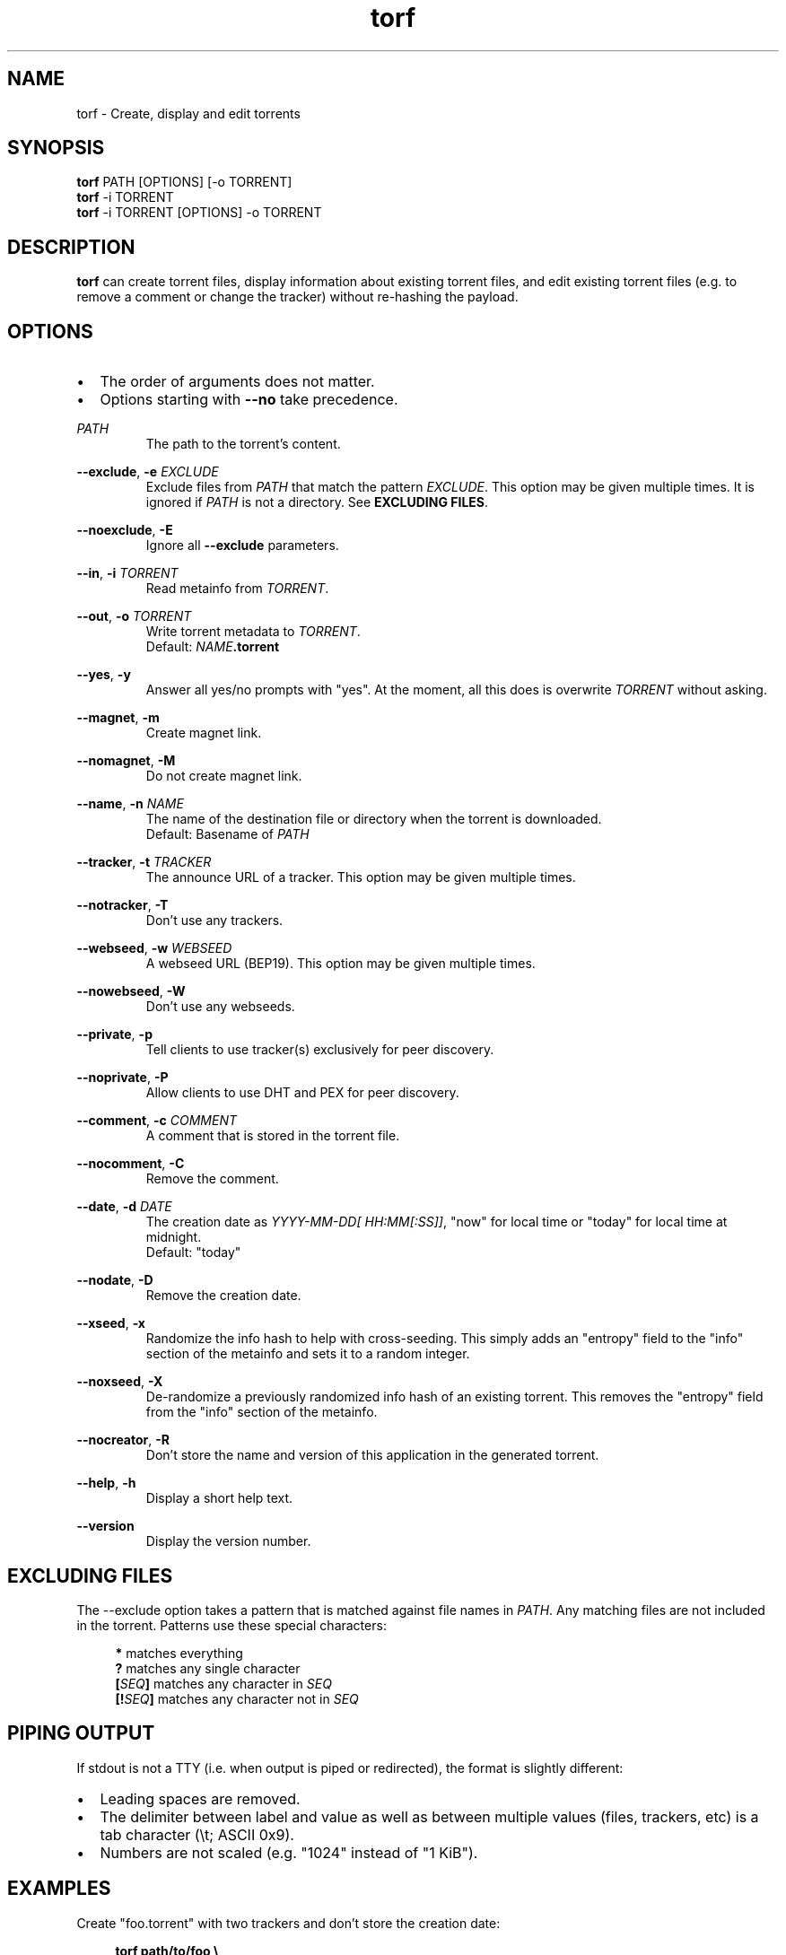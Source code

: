 .TH torf 1 "April 10, 2018" "USER COMMANDS"
.SH NAME
torf \- Create, display and edit torrents
.SH SYNOPSIS
.B torf
PATH [OPTIONS] [\-o TORRENT]
.br
.B torf
\-i TORRENT
.br
.B torf
\-i TORRENT [OPTIONS] \-o TORRENT
.SH DESCRIPTION
.B torf
can create torrent files, display information about existing torrent files, and
edit existing torrent files (e.g. to remove a comment or change the tracker)
without re\-hashing the payload.
.SH OPTIONS
.IP \(bu 2
The order of arguments does not matter.
.IP \(bu 2
Options starting with
.B \-\-no
take precedence.
.PP
.I PATH
.RS
The path to the torrent's content.
.RE
.PP
.BR \-\-exclude ,
.B \-e
.I EXCLUDE
.RS
Exclude files from
.I PATH
that match the pattern
.IR EXCLUDE .
This option may be given multiple times.  It is ignored if
.I PATH
is not a directory.  See
.BR EXCLUDING\ FILES .
.RE
.PP
.BR \-\-noexclude ,
.B \-E
.RS
Ignore all
.B \-\-exclude
parameters.
.RE
.PP
.RE
.BR \-\-in ,
.B \-i
.I TORRENT
.RS
Read metainfo from
.IR TORRENT .
.RE
.PP
.BR \-\-out ,
.B \-o
.I TORRENT
.RS
Write torrent metadata to
.IR TORRENT .
.br
Default:
.IR NAME \fB.torrent
.RE
.PP
.BR \-\-yes ,
.B \-y
.RS
Answer all yes/no prompts with "yes".  At the moment, all this does is
overwrite
.I TORRENT
without asking.
.RE
.PP
.BR \-\-magnet ,
.B \-m
.RS
Create magnet link.
.RE
.PP
.BR \-\-nomagnet ,
.B \-M
.RS
Do not create magnet link.
.RE
.PP
.BR \-\-name ,
.B \-n
.I NAME
.RS
The name of the destination file or directory when the torrent is downloaded.
.br
Default: Basename of
.I PATH
.RE
.PP
.BR \-\-tracker ,
.B \-t
.I TRACKER
.RS
The announce URL of a tracker.  This option may be given multiple times.
.RE
.PP
.BR \-\-notracker ,
.B \-T
.RS
Don't use any trackers.
.RE
.PP
.BR \-\-webseed ,
.B \-w
.I WEBSEED
.RS
A webseed URL (BEP19).  This option may be given multiple times.
.RE
.PP
.BR \-\-nowebseed ,
.B \-W
.RS
Don't use any webseeds.
.RE
.PP
.BR \-\-private ,
.B \-p
.RS
Tell clients to use tracker(s) exclusively for peer discovery.
.RE
.PP
.BR \-\-noprivate ,
.B \-P
.RS
Allow clients to use DHT and PEX for peer discovery.
.RE
.PP
.BR \-\-comment ,
.B \-c
.I COMMENT
.RS
A comment that is stored in the torrent file.
.RE
.PP
.BR \-\-nocomment ,
.B \-C
.RS
Remove the comment.
.RE
.PP
.BR \-\-date ,
.B \-d
.I DATE
.RS
The creation date as
.IR YYYY\-MM\-DD[\ HH:MM[:SS]] ,
"now" for local time or "today" for local time at midnight.
.br
Default: "today"
.RE
.PP
.BR \-\-nodate ,
.B \-D
.RS
Remove the creation date.
.RE
.PP
.BR \-\-xseed ,
.B \-x
.RS
Randomize the info hash to help with cross\-seeding.  This simply adds an
"entropy" field to the "info" section of the metainfo and sets it to a random
integer.
.RE
.PP
.BR \-\-noxseed ,
.B \-X
.RS
De\-randomize a previously randomized info hash of an existing torrent.  This
removes the "entropy" field from the "info" section of the metainfo.
.RE
.PP
.BR \-\-nocreator ,
.B \-R
.RS
Don't store the name and version of this application in the generated torrent.
.RE
.PP
.BR \-\-help ,
.B \-h
.RS
Display a short help text.
.RE
.PP
.BR \-\-version
.RS
Display the version number.
.RE
.SH EXCLUDING FILES
The \-\-exclude option takes a pattern that is matched against file names in
.IR PATH .
Any matching files are not included in the torrent.  Patterns use these
special characters:
.PP
.in +4n
.nf
     \fB*\fP  matches everything
     \fB?\fP  matches any single character
 \fB[\fP\fISEQ\fP\fB]\fP  matches any character in \fISEQ\fP
\fB[!\fP\fISEQ\fP\fB]\fP  matches any character not in \fISEQ\fP
.SH PIPING OUTPUT
If stdout is not a TTY (i.e. when output is piped or redirected), the format is
slightly different:
.IP \(bu 2
Leading spaces are removed.
.IP \(bu 2
The delimiter between label and value as well as between multiple values (files,
trackers, etc) is a tab character (\\t; ASCII 0x9).
.IP \(bu 2
Numbers are not scaled (e.g. "1024" instead of "1 KiB").
.SH EXAMPLES
Create "foo.torrent" with two trackers and don't store the creation date:
.PP
.in +4n
\fBtorf path/to/foo \\
     \-t http://example.org:6881/announce \\
     \-t http://example.com:6881/announce \\
     \-\-nodate\fP
.PP
Read "foo.torrent" and print its metainfo:
.PP
.in +4n
.B torf \-i foo.torrent
.PP
Print only the name:
.PP
.in +4n
.B torf \-i foo.torrent | grep '^Name' | cut -f2
.PP
Change the comment and remove the date from "foo.torrent", write the result to
"bar.torrent":
.PP
.in +4n
.B torf \-i foo.torrent \-c 'New comment' \-D \-o bar.torrent
.SH EXIT STATUS
torf returns zero on success and non-zero on failure.  Run
.B errno \-l
for a list of potential error codes.
.PP
.SH REPORTING BUGS
https://github.com/rndusr/torf\-cli/issues
